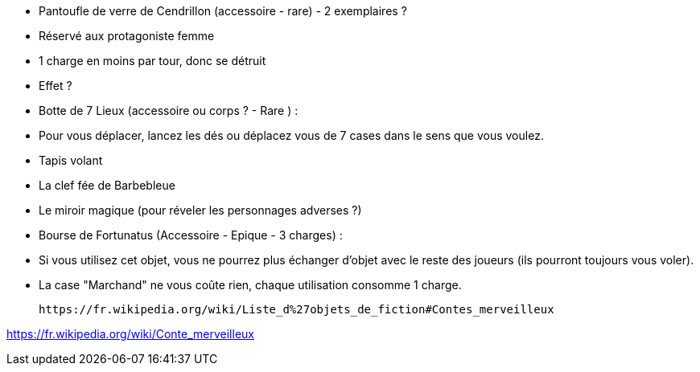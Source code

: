 - Pantoufle de verre de Cendrillon (accessoire - rare) - 2 exemplaires ?
  - Réservé aux protagoniste femme
  - 1 charge en moins par tour, donc se détruit
  - Effet ?

- Botte de 7 Lieux (accessoire ou corps ? - Rare ) :
  - Pour vous déplacer, lancez les dés ou déplacez vous de 7 cases dans le sens que vous voulez.

- Tapis volant

- La clef fée de Barbebleue

- Le miroir magique (pour réveler les personnages adverses ?)

- Bourse de Fortunatus (Accessoire - Epique - 3 charges) :
  - Si vous utilisez cet objet, vous ne pourrez plus échanger d'objet avec le reste des joueurs (ils pourront toujours vous voler).
  - La case "Marchand" ne vous coûte rien, chaque utilisation consomme 1 charge.

 https://fr.wikipedia.org/wiki/Liste_d%27objets_de_fiction#Contes_merveilleux

https://fr.wikipedia.org/wiki/Conte_merveilleux

